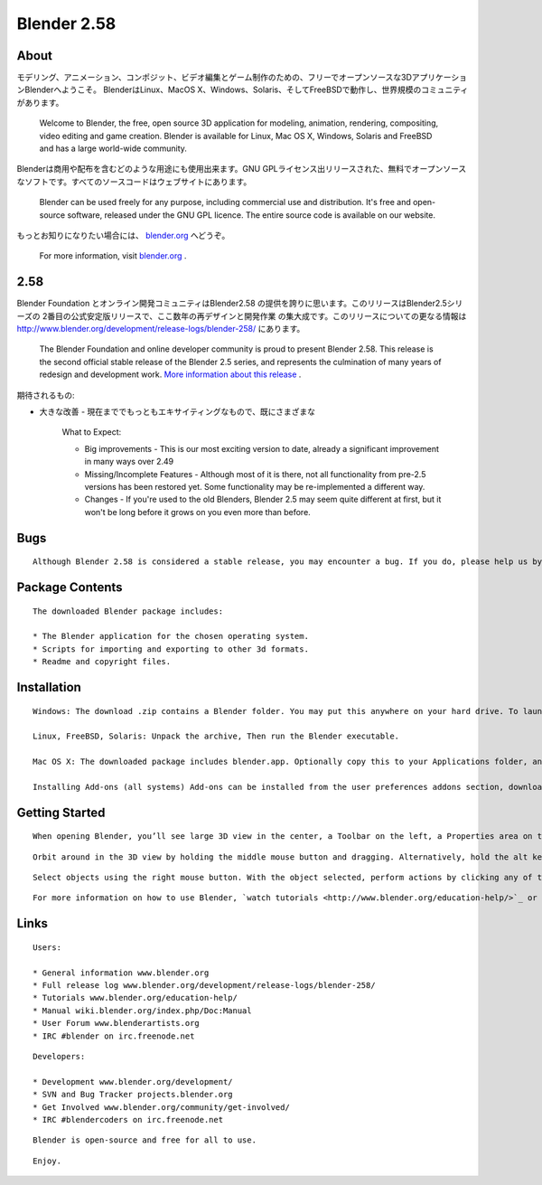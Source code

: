 ============
Blender 2.58
============

  .. 

About
-----

モデリング、アニメーション、コンポジット、ビデオ編集とゲーム制作のための、フリーでオープンソースな3DアプリケーションBlenderへようこそ。
BlenderはLinux、MacOS X、Windows、Solaris、そしてFreeBSDで動作し、世界規模のコミュニティがあります。

   Welcome to Blender, the free, open source 3D application for modeling, animation, rendering, compositing, video editing and game creation. Blender is available for Linux, Mac OS X, Windows, Solaris and FreeBSD and has a large world-wide community.

Blenderは商用や配布を含むどのような用途にも使用出来ます。GNU GPLライセンス出リリースされた、無料でオープンソースなソフトです。すべてのソースコードはウェブサイトにあります。

   Blender can be used freely for any purpose, including commercial use and distribution. It's free and open-source software, released under the GNU GPL licence. The entire source code is available on our website.

もっとお知りになりたい場合には、 `blender.org <http://www.blender.org/>`_  へどうぞ。

   For more information, visit `blender.org <http://www.blender.org/>`_ .


2.58
----

Blender Foundation とオンライン開発コミュニティはBlender2.58
の提供を誇りに思います。このリリースはBlender2.5シリーズの
2番目の公式安定版リリースで、ここ数年の再デザインと開発作業
の集大成です。このリリースについての更なる情報は http://www.blender.org/development/release-logs/blender-258/
にあります。

   The Blender Foundation and online developer community is proud to present Blender 2.58. This release is the second official stable release of the Blender 2.5 series, and represents the culmination of many years of redesign and development work. `More information about this release  <http://www.blender.org/development/release-logs/blender-258/>`_ .

期待されるもの:

* 大きな改善 - 現在まででもっともエキサイティングなもので、既にさまざまな

   What to Expect:

   * Big improvements - This is our most exciting version to date, already a significant improvement in many ways over 2.49

   * Missing/Incomplete Features - Although most of it is there, not all functionality from pre-2.5 versions has been restored yet. Some functionality may be re-implemented a different way.

   * Changes - If you're used to the old Blenders, Blender 2.5 may seem quite different at first, but it won't be long before it grows on you even more than before.


Bugs
----

::

   Although Blender 2.58 is considered a stable release, you may encounter a bug. If you do, please help us by posting it in the bug tracker or using Help → Report a Bug from inside Blender 2.58. If it wasn’t reported yet, please log in (or register) and fill in detailed information about the error. Please post detailed instructions on how to reproduce it or post a .blend file showcasing the bug.


Package Contents
----------------

::

   The downloaded Blender package includes:

   * The Blender application for the chosen operating system.
   * Scripts for importing and exporting to other 3d formats.
   * Readme and copyright files.


Installation
------------

::

   Windows: The download .zip contains a Blender folder. You may put this anywhere on your hard drive. To launch Blender, double-click on Blender.exe.

   Linux, FreeBSD, Solaris: Unpack the archive, Then run the Blender executable.

   Mac OS X: The downloaded package includes blender.app. Optionally copy this to your Applications folder, and add it to the dock by dragging it from there to the dock.

   Installing Add-ons (all systems) Add-ons can be installed from the user preferences addons section, download an addon as a .py or .zip file, then press the "Install Add-on" button and select the file to install it.


Getting Started
---------------

::

   When opening Blender, you’ll see large 3D view in the center, a Toolbar on the left, a Properties area on the right and a Timeline at the bottom.

::

   Orbit around in the 3D view by holding the middle mouse button and dragging. Alternatively, hold the alt key and drag the left mouse button. Additionally, hold Shift to pan the view and Ctrl to zoom.

::

   Select objects using the right mouse button. With the object selected, perform actions by clicking any of the tool buttons on the left, or make changes to its properties by altering any of the setting on the right.

::

   For more information on how to use Blender, `watch tutorials <http://www.blender.org/education-help/>`_ or `read the manual <http://wiki.blender.org/index.php/Doc:Manual>`_ .


Links
-----

::

   Users:

   * General information www.blender.org
   * Full release log www.blender.org/development/release-logs/blender-258/
   * Tutorials www.blender.org/education-help/
   * Manual wiki.blender.org/index.php/Doc:Manual
   * User Forum www.blenderartists.org
   * IRC #blender on irc.freenode.net

::

   Developers:

   * Development www.blender.org/development/
   * SVN and Bug Tracker projects.blender.org
   * Get Involved www.blender.org/community/get-involved/
   * IRC #blendercoders on irc.freenode.net


::

   Blender is open-source and free for all to use.

::

   Enjoy.